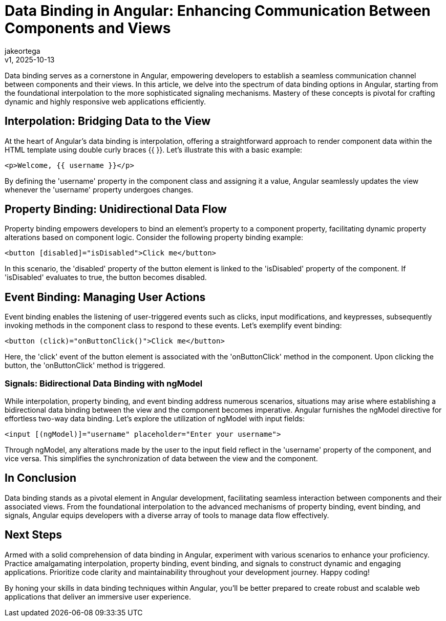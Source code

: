 = Data Binding in Angular: Enhancing Communication Between Components and Views
:author: jakeortega
:revdate: v1, 2025-10-13
:title: Data Binding in Angular: Enhancing Communication Between Components and Views
:lang: en
:tags: [property binding,event binding,signals]

Data binding serves as a cornerstone in Angular, empowering developers to establish a seamless communication channel between components and their views. In this article, we delve into the spectrum of data binding options in Angular, starting from the foundational interpolation to the more sophisticated signaling mechanisms. Mastery of these concepts is pivotal for crafting dynamic and highly responsive web applications efficiently.

== Interpolation: Bridging Data to the View

At the heart of Angular's data binding is interpolation, offering a straightforward approach to render component data within the HTML template using double curly braces {{ }}. Let's illustrate this with a basic example:

[source,html]
----
<p>Welcome, {{ username }}</p>
----

By defining the 'username' property in the component class and assigning it a value, Angular seamlessly updates the view whenever the 'username' property undergoes changes.

== Property Binding: Unidirectional Data Flow

Property binding empowers developers to bind an element's property to a component property, facilitating dynamic property alterations based on component logic. Consider the following property binding example:

[source,html]
----
<button [disabled]="isDisabled">Click me</button>
----

In this scenario, the 'disabled' property of the button element is linked to the 'isDisabled' property of the component. If 'isDisabled' evaluates to true, the button becomes disabled.

== Event Binding: Managing User Actions

Event binding enables the listening of user-triggered events such as clicks, input modifications, and keypresses, subsequently invoking methods in the component class to respond to these events. Let's exemplify event binding:

[source,html]
----
<button (click)="onButtonClick()">Click me</button>
----

Here, the 'click' event of the button element is associated with the 'onButtonClick' method in the component. Upon clicking the button, the 'onButtonClick' method is triggered.

=== Signals: Bidirectional Data Binding with ngModel

While interpolation, property binding, and event binding address numerous scenarios, situations may arise where establishing a bidirectional data binding between the view and the component becomes imperative. Angular furnishes the ngModel directive for effortless two-way data binding. Let's explore the utilization of ngModel with input fields:

[source,html]
----
<input [(ngModel)]="username" placeholder="Enter your username">
----

Through ngModel, any alterations made by the user to the input field reflect in the 'username' property of the component, and vice versa. This simplifies the synchronization of data between the view and the component.

== In Conclusion

Data binding stands as a pivotal element in Angular development, facilitating seamless interaction between components and their associated views. From the foundational interpolation to the advanced mechanisms of property binding, event binding, and signals, Angular equips developers with a diverse array of tools to manage data flow effectively.

== Next Steps

Armed with a solid comprehension of data binding in Angular, experiment with various scenarios to enhance your proficiency. Practice amalgamating interpolation, property binding, event binding, and signals to construct dynamic and engaging applications. Prioritize code clarity and maintainability throughout your development journey. Happy coding!

By honing your skills in data binding techniques within Angular, you'll be better prepared to create robust and scalable web applications that deliver an immersive user experience.
